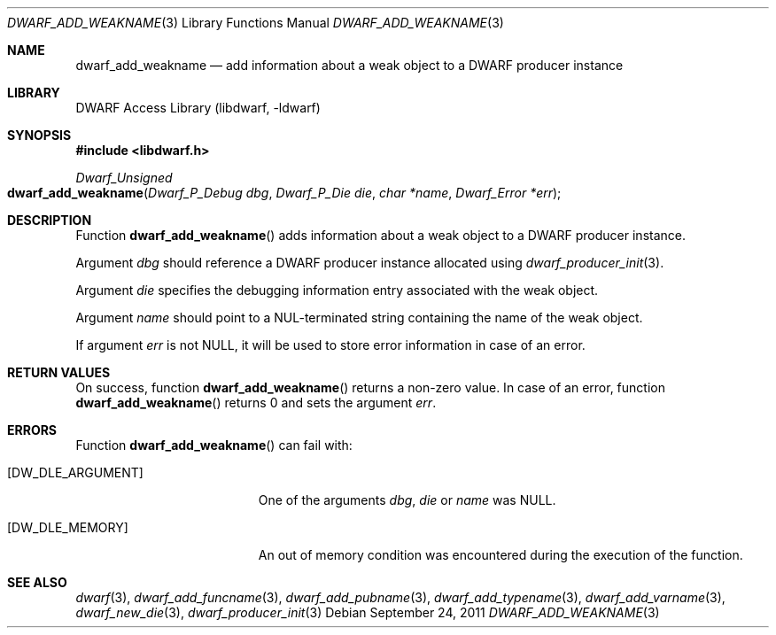 .\" Copyright (c) 2011 Kai Wang
.\" All rights reserved.
.\"
.\" Redistribution and use in source and binary forms, with or without
.\" modification, are permitted provided that the following conditions
.\" are met:
.\" 1. Redistributions of source code must retain the above copyright
.\"    notice, this list of conditions and the following disclaimer.
.\" 2. Redistributions in binary form must reproduce the above copyright
.\"    notice, this list of conditions and the following disclaimer in the
.\"    documentation and/or other materials provided with the distribution.
.\"
.\" THIS SOFTWARE IS PROVIDED BY THE AUTHOR AND CONTRIBUTORS ``AS IS'' AND
.\" ANY EXPRESS OR IMPLIED WARRANTIES, INCLUDING, BUT NOT LIMITED TO, THE
.\" IMPLIED WARRANTIES OF MERCHANTABILITY AND FITNESS FOR A PARTICULAR PURPOSE
.\" ARE DISCLAIMED.  IN NO EVENT SHALL THE AUTHOR OR CONTRIBUTORS BE LIABLE
.\" FOR ANY DIRECT, INDIRECT, INCIDENTAL, SPECIAL, EXEMPLARY, OR CONSEQUENTIAL
.\" DAMAGES (INCLUDING, BUT NOT LIMITED TO, PROCUREMENT OF SUBSTITUTE GOODS
.\" OR SERVICES; LOSS OF USE, DATA, OR PROFITS; OR BUSINESS INTERRUPTION)
.\" HOWEVER CAUSED AND ON ANY THEORY OF LIABILITY, WHETHER IN CONTRACT, STRICT
.\" LIABILITY, OR TORT (INCLUDING NEGLIGENCE OR OTHERWISE) ARISING IN ANY WAY
.\" OUT OF THE USE OF THIS SOFTWARE, EVEN IF ADVISED OF THE POSSIBILITY OF
.\" SUCH DAMAGE.
.\"
.\" $Id: dwarf_add_weakname.3 3640 2018-10-14 14:09:13Z jkoshy $
.\"
.Dd September 24, 2011
.Dt DWARF_ADD_WEAKNAME 3
.Os
.Sh NAME
.Nm dwarf_add_weakname
.Nd add information about a weak object to a DWARF producer instance
.Sh LIBRARY
.Lb libdwarf
.Sh SYNOPSIS
.In libdwarf.h
.Ft "Dwarf_Unsigned"
.Fo dwarf_add_weakname
.Fa "Dwarf_P_Debug dbg"
.Fa "Dwarf_P_Die die"
.Fa "char *name"
.Fa "Dwarf_Error *err"
.Fc
.Sh DESCRIPTION
Function
.Fn dwarf_add_weakname
adds information about a weak object to a DWARF producer instance.
.Pp
Argument
.Ar dbg
should reference a DWARF producer instance allocated using
.Xr dwarf_producer_init 3 .
.Pp
Argument
.Ar die
specifies the debugging information entry associated with the weak
object.
.Pp
Argument
.Ar name
should point to a NUL-terminated string containing the name
of the weak object.
.Pp
If argument
.Ar err
is not NULL, it will be used to store error information in case of an
error.
.Sh RETURN VALUES
On success, function
.Fn dwarf_add_weakname
returns a non-zero value.
In case of an error, function
.Fn dwarf_add_weakname
returns 0 and sets
the argument
.Ar err .
.Sh ERRORS
Function
.Fn dwarf_add_weakname
can fail with:
.Bl -tag -width ".Bq Er DW_DLE_ARGUMENT"
.It Bq Er DW_DLE_ARGUMENT
One of the arguments
.Ar dbg ,
.Ar die
or
.Ar name
was NULL.
.It Bq Er DW_DLE_MEMORY
An out of memory condition was encountered during the execution of the
function.
.El
.Sh SEE ALSO
.Xr dwarf 3 ,
.Xr dwarf_add_funcname 3 ,
.Xr dwarf_add_pubname 3 ,
.Xr dwarf_add_typename 3 ,
.Xr dwarf_add_varname 3 ,
.Xr dwarf_new_die 3 ,
.Xr dwarf_producer_init 3
